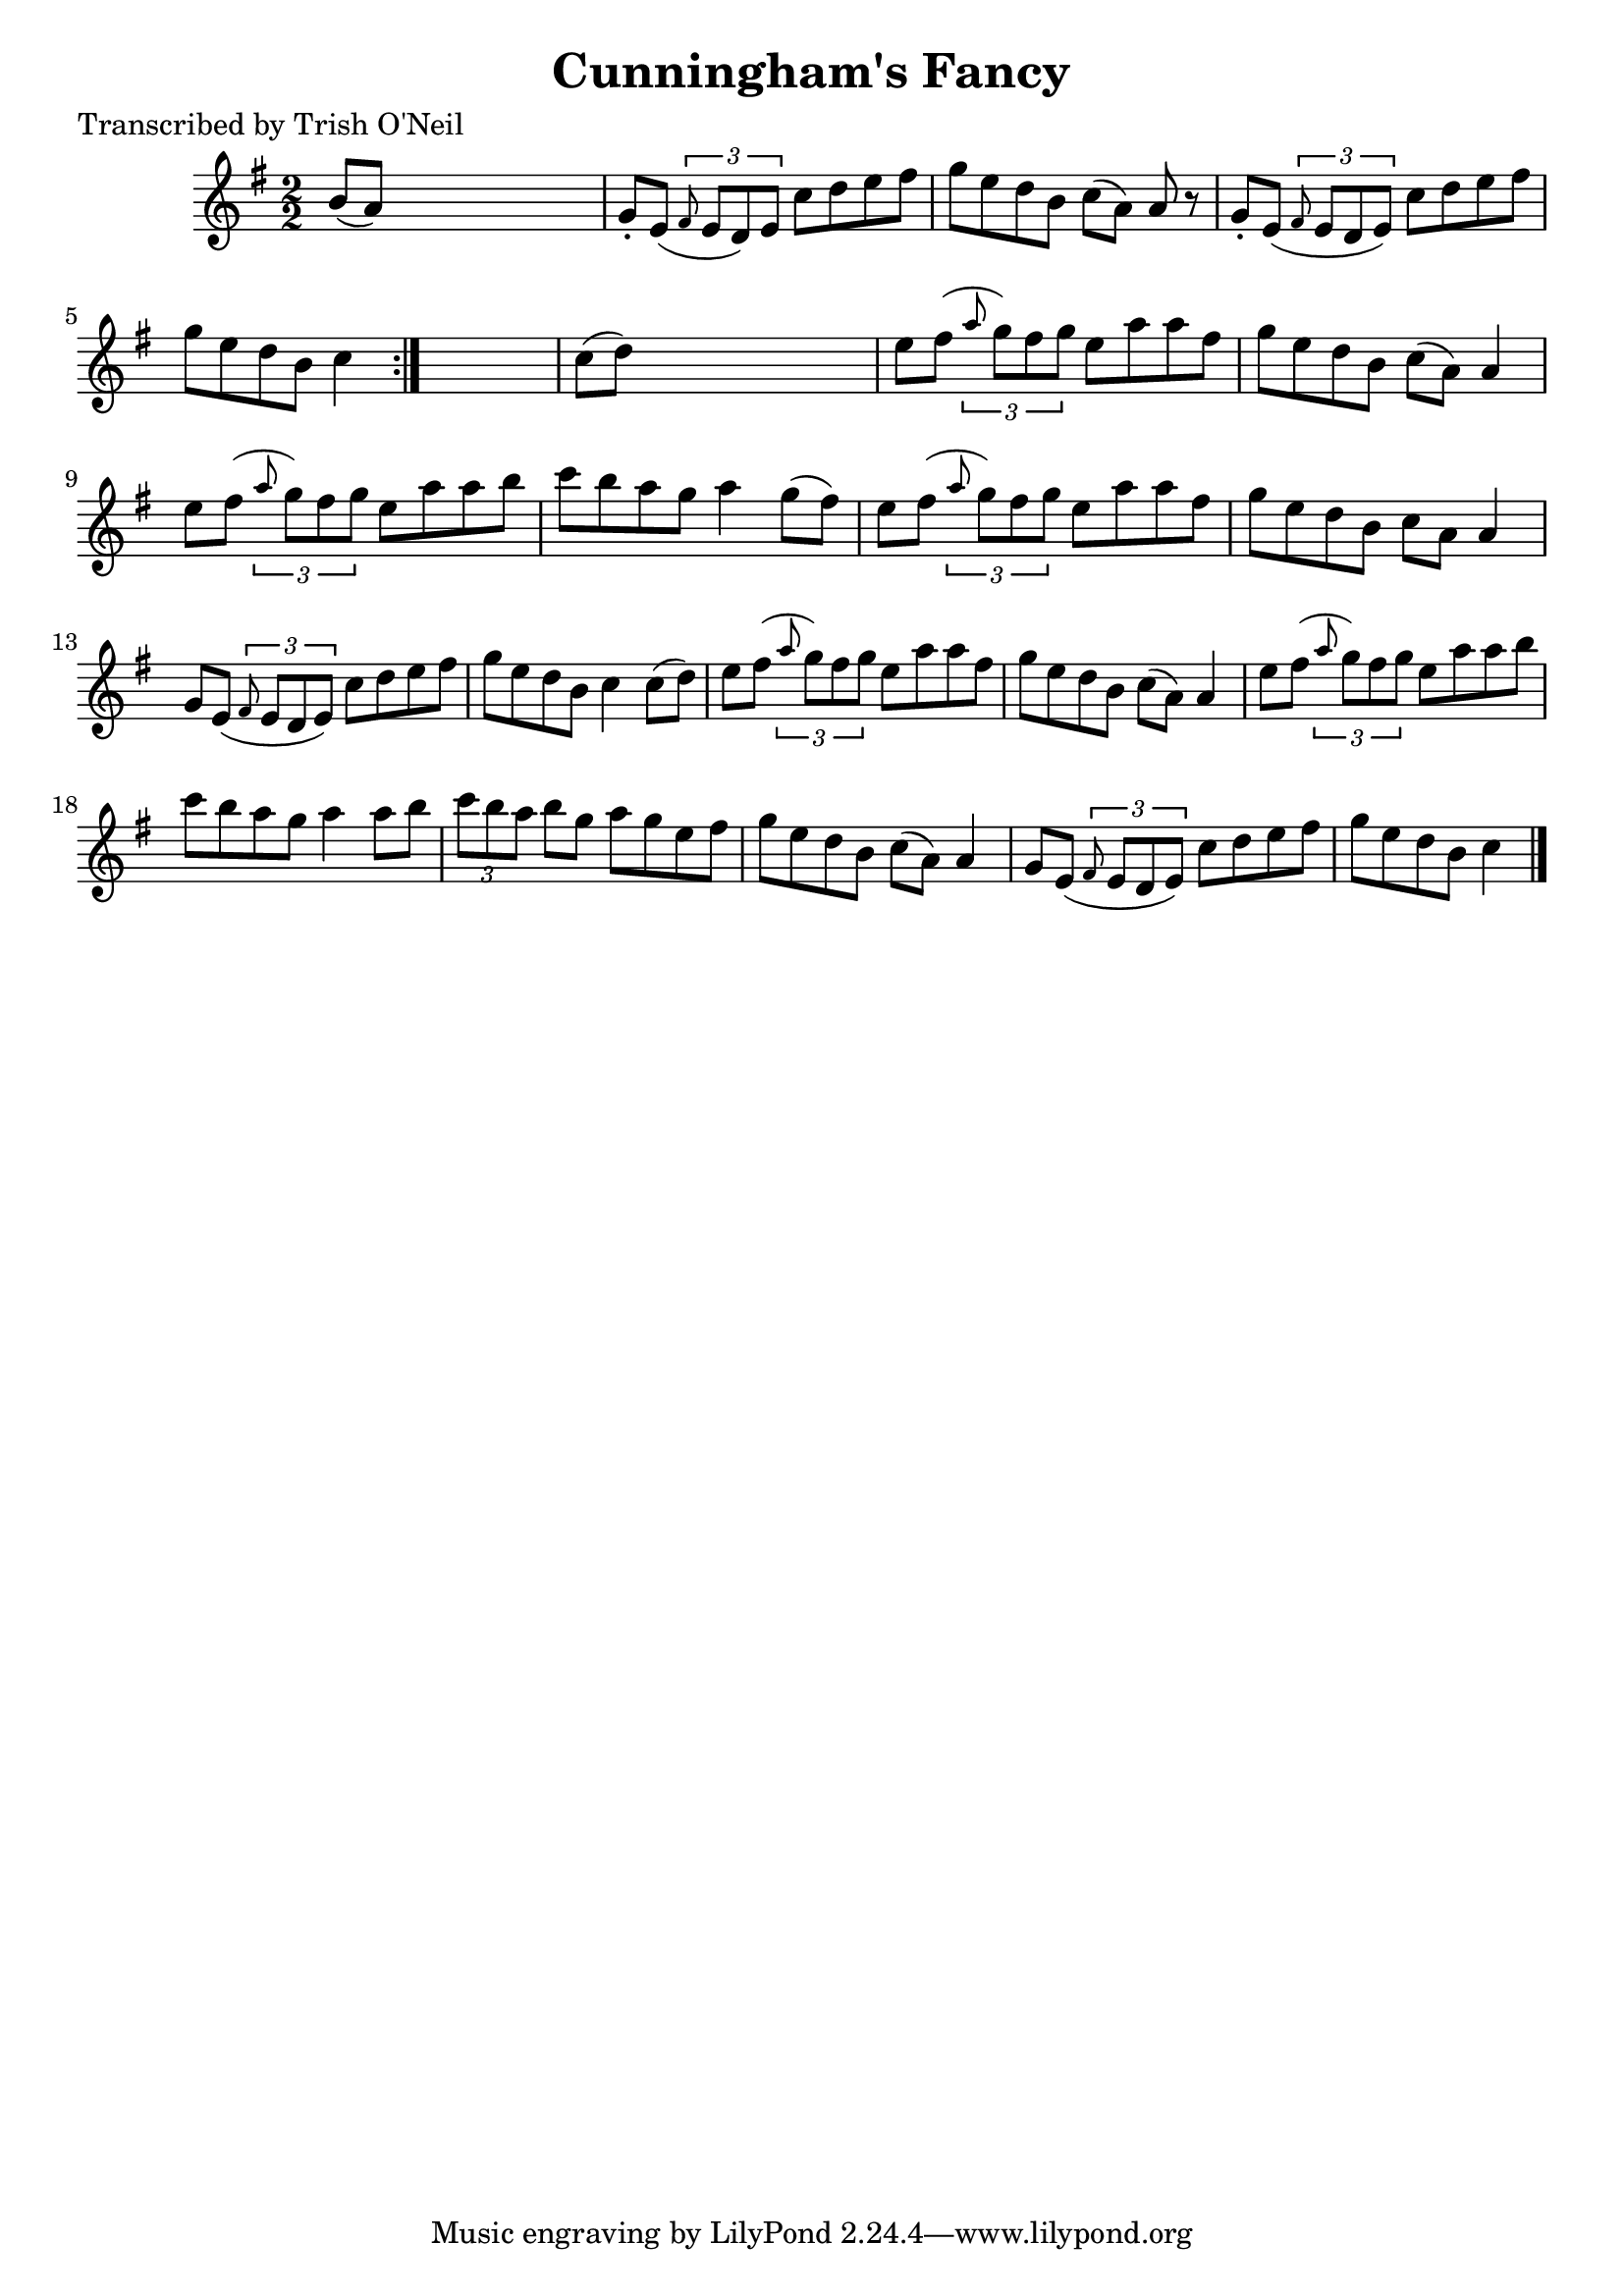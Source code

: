 
\version "2.16.2"
% automatically converted by musicxml2ly from xml/1290_to.xml

%% additional definitions required by the score:
\language "english"


\header {
    poet = "Transcribed by Trish O'Neil"
    encoder = "abc2xml version 63"
    encodingdate = "2015-01-25"
    title = "Cunningham's Fancy"
    }

\layout {
    \context { \Score
        autoBeaming = ##f
        }
    }
PartPOneVoiceOne =  \relative b' {
    \repeat volta 2 {
        \key a \dorian \numericTimeSignature\time 2/2 b8 ( [ a8 ) ] s2.
        | % 2
        g8 -. [ e8 ( ] \times 2/3 {
            \grace { fs8*3/2 } e8 [ d8 ) e8 ] }
        c'8 [ d8 e8 fs8 ] | % 3
        g8 [ e8 d8 b8 ] c8 ( [ a8 ) ] a8 r8 | % 4
        g8 -. [ e8 ( ] \times 2/3 {
            \grace { fs8*3/2 } e8 [ d8 e8 ) ] }
        c'8 [ d8 e8 fs8 ] | % 5
        g8 [ e8 d8 b8 ] c4 }
    s4 | % 6
    c8 ( [ d8 ) ] s2. | % 7
    e8 [ fs8 ( ] \times 2/3 {
        \grace { a8*3/2 } g8 ) [ fs8 g8 ] }
    e8 [ a8 a8 fs8 ] | % 8
    g8 [ e8 d8 b8 ] c8 ( [ a8 ) ] a4 | % 9
    e'8 [ fs8 ( ] \times 2/3 {
        \grace { a8*3/2 } g8 ) [ fs8 g8 ] }
    e8 [ a8 a8 b8 ] | \barNumberCheck #10
    c8 [ b8 a8 g8 ] a4 g8 ( [ fs8 ) ] | % 11
    e8 [ fs8 ( ] \times 2/3 {
        \grace { a8*3/2 } g8 ) [ fs8 g8 ] }
    e8 [ a8 a8 fs8 ] | % 12
    g8 [ e8 d8 b8 ] c8 [ a8 ] a4 | % 13
    g8 [ e8 ( ] \times 2/3 {
        \grace { fs8*3/2 } e8 [ d8 e8 ) ] }
    c'8 [ d8 e8 fs8 ] | % 14
    g8 [ e8 d8 b8 ] c4 c8 ( [ d8 ) ] | % 15
    e8 [ fs8 ( ] \times 2/3 {
        \grace { a8*3/2 } g8 ) [ fs8 g8 ] }
    e8 [ a8 a8 fs8 ] | % 16
    g8 [ e8 d8 b8 ] c8 ( [ a8 ) ] a4 | % 17
    e'8 [ fs8 ( ] \times 2/3 {
        \grace { a8*3/2 } g8 ) [ fs8 g8 ] }
    e8 [ a8 a8 b8 ] | % 18
    c8 [ b8 a8 g8 ] a4 a8 [ b8 ] | % 19
    \times 2/3  {
        c8 [ b8 a8 ] }
    b8 [ g8 ] a8 [ g8 e8 fs8 ] | \barNumberCheck #20
    g8 [ e8 d8 b8 ] c8 ( [ a8 ) ] a4 | % 21
    g8 [ e8 ( ] \times 2/3 {
        \grace { fs8*3/2 } e8 [ d8 e8 ) ] }
    c'8 [ d8 e8 fs8 ] | % 22
    g8 [ e8 d8 b8 ] c4 \bar "|."
    }


% The score definition
\score {
    <<
        \new Staff <<
            \context Staff << 
                \context Voice = "PartPOneVoiceOne" { \PartPOneVoiceOne }
                >>
            >>
        
        >>
    \layout {}
    % To create MIDI output, uncomment the following line:
    %  \midi {}
    }

